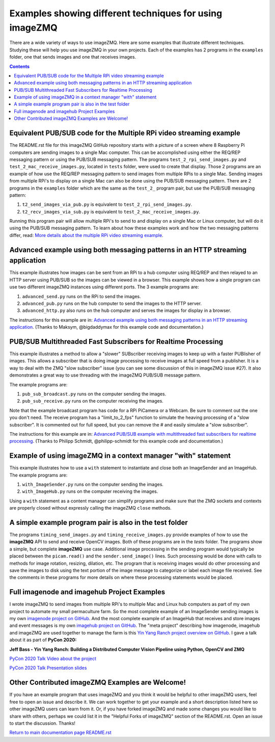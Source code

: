 ========================================================
Examples showing different techniques for using imageZMQ
========================================================

There are a wide variety of ways to use imageZMQ. Here are some
examples that illustrate different techniques. Studying these will help you
use imageZMQ in your own projects. Each of the examples has 2 programs
in the ``examples`` folder, one that sends images and one that receives images.

.. contents::

Equivalent PUB/SUB code for the Multiple RPi video streaming example
====================================================================

The README.rst file for this imageZMQ GitHub repository starts with a picture of
a screen where 8 Raspberry Pi computers are sending images to a single Mac
computer. This can be accomplished using either the REQ/REP messaging pattern or
using the PUB/SUB messaging pattern. The programs ``test_2_rpi_send_images.py``
and ``test_2_mac_receive_images.py``, located in ``tests`` folder, were used
to create that display. Those 2 programs are an example of how use the REQ/REP
messaging pattern to send images from multiple RPis to a single Mac.
Sending images from multiple RPi's to display on a single Mac can also be done
using the PUB/SUB messaging pattern. There are 2 programs in the ``examples``
folder which are the same as the ``test_2_`` program pair, but use the PUB/SUB
messaging pattern:

1. ``t2_send_images_via_pub.py`` is equivalent to ``test_2_rpi_send_images.py``.
2. ``t2_recv_images_via_sub.py`` is equivalent to ``test_2_mac_receive_images.py``.

Running this program pair will allow multiple RPi's to send to and display on
a single Mac or Linux computer, but will do it using the PUB/SUB messaging
pattern. To learn about how these examples work and how the two messaging
patterns differ, read:
`More details about the multiple RPi video streaming example <docs/more-details.rst>`_.

Advanced example using both messaging patterns in an HTTP streaming application
===============================================================================

This example illustrates how images can be sent from an RPi to a hub computer using
REQ/REP and then relayed to an HTTP server using PUB/SUB so the images can be
viewed in a browser. This example shows how a single program can use two
different imageZMQ instances using different ports. The 3 example programs are:

1. ``advanced_send.py`` runs on the RPi to send the images.
2. ``advanced_pub.py`` runs on the hub computer to send the images to the HTTP server.
3. ``advanced_http.py`` also runs on the hub computer and serves the images for
   display in a browser.

The instructions for this example are in:
`Advanced example using both messaging patterns in an HTTP streaming application <docs/advanced-pub-sub.rst>`_.
(Thanks to Maksym, @bigdaddymax for this example code and documentation.)

PUB/SUB Multithreaded Fast Subscribers for Realtime Processing
==============================================================

This example illustrates a method to allow a "slower" SUBscriber receiving
images to keep up with a faster PUBlisher of images. This allows a subscriber
that is doing image processing to receive images at full speed from a publisher.
It is a way to deal with the ZMQ "slow subscriber" issue (you can see some
discussion of this in imageZMQ issue #27). It also demonstrates a great way to
use threading with the imageZMQ PUB/SUB message pattern.

The example programs are:

1. ``pub_sub_broadcast.py`` runs on the computer sending the images.
2. ``pub_sub_receive.py`` runs on the computer receiving the images.

Note that the example broadcast program has code for a RPi PiCamera or a Webcam.
Be sure to comment out the one you don't need. The receive program has a
"limit_to_2_fps" function to simulate the heaving processing of a "slow
subscriber". It is commented out for full speed, but you can remove the # and
easily simulate a "slow subscriber".

The instructions for this example are in:
`Advanced PUB/SUB example with multithreaded fast subscribers for realtime processing <docs/fast-pub-sub.rst>`_.
(Thanks to Philipp Schmidt, @philipp-schmidt for this example code and documentation.)

Example of using imageZMQ in a context manager "with" statement
===============================================================

This example illustrates how to use a ``with`` statement to instantiate and
close both an ImageSender and an ImageHub. The example programs are:

1. ``with_ImageSender.py`` runs on the computer sending the images.
2. ``with_ImageHub.py`` runs on the computer receiving the images.

Using a ``with`` statement as a content manager can simplify programs
and make sure that the ZMQ sockets and contexts are properly closed without
expressly calling the imageZMQ ``close`` methods.

A simple example program pair is also in the test folder
========================================================

The programs ``timing_send_images.py`` and ``timing_receive_images.py`` provide
examples of how to use the **imageZMQ** API to send and receive OpenCV
images.  Both of these programs are in the `tests` folder.
The programs show a simple, but complete **imageZMQ** use case.
Additional image processing in the sending program would typically be placed
between the ``picam.read()`` and the ``sender.send_image()`` lines. Such processing
would be done with calls to methods for image rotation, resizing,
dilation, etc.  The program that is receiving images would do other processing
and save the images to disk using the text portion of the image message to
categorize or label each image file received. See the comments in these programs
for more details on where these processing statements would be placed.

Full imagenode and imagehub Project Examples
============================================

I wrote imageZMQ to send images from multiple RPi's to multiple Mac and Linux
hub computers as part of my own project to automate my small permaculture farm.
So the most complete example of an ImageSender sending images is my own
`imagenode project on GitHub <https://github.com/jeffbass/imagenode>`_. And the
most complete example of an ImageHub that receives and store images and event
messages is my own `imagehub project on GitHub <https://github.com/jeffbass/imagehub>`_.
The "meta project" describing how imagenode, imagehub and imageZMQ are used
together to manage the farm is this
`Yin Yang Ranch project overview on GitHub <https://github.com/jeffbass/yin-yang-ranch>`_.
I gave a talk about it as part of **PyCon 2020:**

**Jeff Bass - Yin Yang Ranch: Building a Distributed Computer
Vision Pipeline using Python, OpenCV and ZMQ**

`PyCon 2020 Talk Video about the project  <https://youtu.be/76GGZGneJZ4?t=2>`_

`PyCon 2020 Talk Presentation slides  <https://speakerdeck.com/jeffbass/yin-yang-ranch-building-a-distributed-computer-vision-pipeline-using-python-opencv-and-zmq-17024000-4389-4bae-9e4d-16302d20a5b6>`_

Other Contributed imageZMQ Examples are Welcome!
================================================

If you have an example program that uses imageZMQ and you think it would be
helpful to other imageZMQ users, feel free to open an issue and describe it. We can
work together to get your example and a short description listed here so other
imageZMQ users can learn from it. Or, if you have forked imageZMQ and made some
changes you would like to share with others, perhaps we could list it in the
"Helpful Forks of imageZMQ" section of the README.rst. Open an issue to start
the discussion. Thanks!


`Return to main documentation page README.rst <../README.rst>`_
